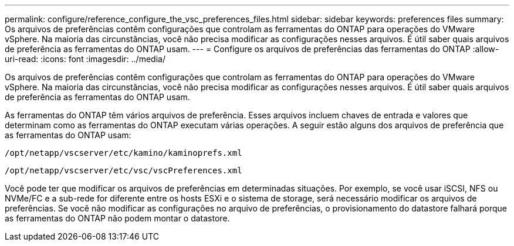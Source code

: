 ---
permalink: configure/reference_configure_the_vsc_preferences_files.html 
sidebar: sidebar 
keywords: preferences files 
summary: Os arquivos de preferências contêm configurações que controlam as ferramentas do ONTAP para operações do VMware vSphere. Na maioria das circunstâncias, você não precisa modificar as configurações nesses arquivos. É útil saber quais arquivos de preferência as ferramentas do ONTAP usam. 
---
= Configure os arquivos de preferências das ferramentas do ONTAP
:allow-uri-read: 
:icons: font
:imagesdir: ../media/


[role="lead"]
Os arquivos de preferências contêm configurações que controlam as ferramentas do ONTAP para operações do VMware vSphere. Na maioria das circunstâncias, você não precisa modificar as configurações nesses arquivos. É útil saber quais arquivos de preferência as ferramentas do ONTAP usam.

As ferramentas do ONTAP têm vários arquivos de preferência. Esses arquivos incluem chaves de entrada e valores que determinam como as ferramentas do ONTAP executam várias operações. A seguir estão alguns dos arquivos de preferência que as ferramentas do ONTAP usam:

`/opt/netapp/vscserver/etc/kamino/kaminoprefs.xml`

`/opt/netapp/vscserver/etc/vsc/vscPreferences.xml`

Você pode ter que modificar os arquivos de preferências em determinadas situações. Por exemplo, se você usar iSCSI, NFS ou NVMe/FC e a sub-rede for diferente entre os hosts ESXi e o sistema de storage, será necessário modificar os arquivos de preferências. Se você não modificar as configurações no arquivo de preferências, o provisionamento do datastore falhará porque as ferramentas do ONTAP não podem montar o datastore.
